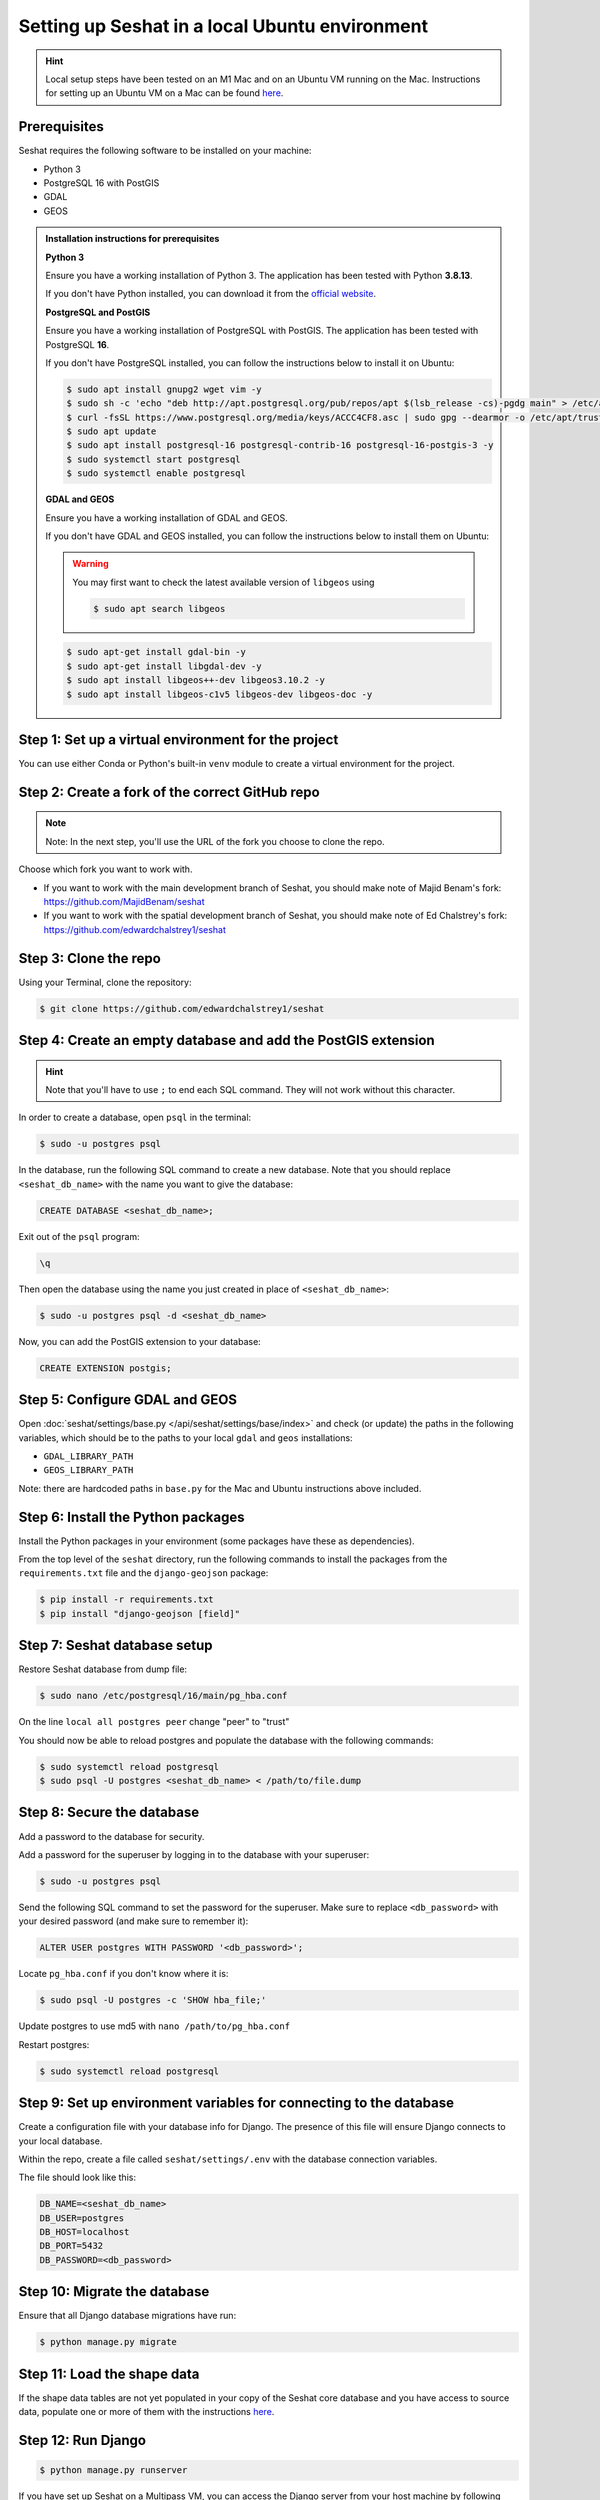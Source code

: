 Setting up Seshat in a local Ubuntu environment
===============================================

.. hint::
    Local setup steps have been tested on an M1 Mac and on an Ubuntu VM running on the Mac. Instructions for setting up an Ubuntu VM on a Mac can be found `here <macos-ubuntu.rst>`_.


Prerequisites
-------------

Seshat requires the following software to be installed on your machine:

- Python 3
- PostgreSQL 16 with PostGIS
- GDAL
- GEOS

.. admonition:: Installation instructions for prerequisites
    :class: dropdown

    **Python 3**

    Ensure you have a working installation of Python 3. The application has been tested with Python **3.8.13**.

    If you don't have Python installed, you can download it from the `official website <https://www.python.org/downloads/>`_.

    **PostgreSQL and PostGIS**

    Ensure you have a working installation of PostgreSQL with PostGIS. The application has been tested with PostgreSQL **16**.

    If you don't have PostgreSQL installed, you can follow the instructions below to install it on Ubuntu:

    .. code-block:: bash

        $ sudo apt install gnupg2 wget vim -y
        $ sudo sh -c 'echo "deb http://apt.postgresql.org/pub/repos/apt $(lsb_release -cs)-pgdg main" > /etc/apt/sources.list.d/pgdg.list'
        $ curl -fsSL https://www.postgresql.org/media/keys/ACCC4CF8.asc | sudo gpg --dearmor -o /etc/apt/trusted.gpg.d/postgresql.gpg
        $ sudo apt update
        $ sudo apt install postgresql-16 postgresql-contrib-16 postgresql-16-postgis-3 -y
        $ sudo systemctl start postgresql
        $ sudo systemctl enable postgresql

    **GDAL and GEOS**

    Ensure you have a working installation of GDAL and GEOS.

    If you don't have GDAL and GEOS installed, you can follow the instructions below to install them on Ubuntu:

    .. warning::
        
        You may first want to check the latest available version of ``libgeos`` using
        
        .. code-block:: bash

                $ sudo apt search libgeos

    .. code-block:: bash

        $ sudo apt-get install gdal-bin -y
        $ sudo apt-get install libgdal-dev -y
        $ sudo apt install libgeos++-dev libgeos3.10.2 -y
        $ sudo apt install libgeos-c1v5 libgeos-dev libgeos-doc -y


Step 1: Set up a virtual environment for the project
----------------------------------------------------

You can use either Conda or Python's built-in ``venv`` module to create a virtual environment for the project.

.. tabs::

   .. tab:: Conda example

      Create the environment:

      .. code-block:: bash

         $ conda create --name seshat python=3.8.13

      Activate the environment:

      .. code-block:: bash

         $ conda activate seshat

   .. tab:: venv example

      Create the environment:

      .. code-block:: bash

         $ python3.8 -m venv seshat

      Activate the environment:

      .. code-block:: bash

         $ source seshat/bin/activate


Step 2: Create a fork of the correct GitHub repo
------------------------------------------------

.. note::

    Note: In the next step, you'll use the URL of the fork you choose to clone the repo.

Choose which fork you want to work with.

- If you want to work with the main development branch of Seshat, you should make note of Majid Benam's fork: https://github.com/MajidBenam/seshat
- If you want to work with the spatial development branch of Seshat, you should make note of Ed Chalstrey's fork: https://github.com/edwardchalstrey1/seshat


Step 3: Clone the repo
----------------------

Using your Terminal, clone the repository:

.. code-block:: bash

    $ git clone https://github.com/edwardchalstrey1/seshat


Step 4: Create an empty database and add the PostGIS extension
--------------------------------------------------------------

.. hint::

    Note that you'll have to use ``;`` to end each SQL command. They will not work without this character.


In order to create a database, open ``psql`` in the terminal:

.. code-block:: bash

    $ sudo -u postgres psql

In the database, run the following SQL command to create a new database. Note that you should replace ``<seshat_db_name>`` with the name you want to give the database:

.. code-block:: sql

    CREATE DATABASE <seshat_db_name>;

Exit out of the ``psql`` program:

.. code-block:: sql

    \q

Then open the database using the name you just created in place of ``<seshat_db_name>``:

.. code-block:: bash

    $ sudo -u postgres psql -d <seshat_db_name>

Now, you can add the PostGIS extension to your database:

.. code-block:: sql

    CREATE EXTENSION postgis;


Step 5: Configure GDAL and GEOS
-------------------------------

Open :doc:`seshat/settings/base.py </api/seshat/settings/base/index>` and check (or update) the paths in the following variables, which should be to the paths to your local ``gdal`` and ``geos`` installations:

- ``GDAL_LIBRARY_PATH``
- ``GEOS_LIBRARY_PATH``

Note: there are hardcoded paths in ``base.py`` for the Mac and Ubuntu instructions above included.


Step 6: Install the Python packages
-----------------------------------

Install the Python packages in your environment (some packages have these as dependencies).

From the top level of the ``seshat`` directory, run the following commands to install the packages from the ``requirements.txt`` file and the ``django-geojson`` package:

.. code-block:: bash

    $ pip install -r requirements.txt
    $ pip install "django-geojson [field]"


Step 7: Seshat database setup
-----------------------------

Restore Seshat database from dump file:

.. code-block:: bash

    $ sudo nano /etc/postgresql/16/main/pg_hba.conf

On the line ``local all postgres peer`` change "peer" to "trust"

You should now be able to reload postgres and populate the database with the following commands:

.. code-block:: bash

        $ sudo systemctl reload postgresql
        $ sudo psql -U postgres <seshat_db_name> < /path/to/file.dump


Step 8: Secure the database
---------------------------

Add a password to the database for security.

Add a password for the superuser by logging in to the database with your superuser:

.. code-block:: bash

    $ sudo -u postgres psql

Send the following SQL command to set the password for the superuser. Make sure to replace ``<db_password>`` with your desired password (and make sure to remember it):

.. code-block:: sql

    ALTER USER postgres WITH PASSWORD '<db_password>';

Locate ``pg_hba.conf`` if you don't know where it is:

.. code-block:: bash

    $ sudo psql -U postgres -c 'SHOW hba_file;'

Update postgres to use md5 with ``nano /path/to/pg_hba.conf``

.. image:: ../../../figures/pg_hba.conf.png

Restart postgres:

.. code-block:: bash

        $ sudo systemctl reload postgresql


Step 9: Set up environment variables for connecting to the database
-------------------------------------------------------------------

Create a configuration file with your database info for Django. The presence of this file will ensure Django connects to your local database.

Within the repo, create a file called ``seshat/settings/.env`` with the database connection variables.

The file should look like this:

.. code-block::

    DB_NAME=<seshat_db_name>
    DB_USER=postgres
    DB_HOST=localhost
    DB_PORT=5432
    DB_PASSWORD=<db_password>


Step 10: Migrate the database
-----------------------------

Ensure that all Django database migrations have run:

.. code-block:: bash

    $ python manage.py migrate


Step 11: Load the shape data
----------------------------

If the shape data tables are not yet populated in your copy of the Seshat core database and you have access to source data, populate one or more of them with the instructions `here <../spatialdb.rst>`_.


Step 12: Run Django
-------------------

.. code-block:: bash

    $ python manage.py runserver

If you have set up Seshat on a Multipass VM, you can access the Django server from your host machine by following these commands:

First, check IP inside VM:

.. code-block:: bash

    $ ip addr show

This will return a value like ``192.168.64.3``. Note this IP address as you will need to insert it into the following commands.

In the VM, you need to now ensure that the firewall is not blocking incoming connections on port 8000:

.. code-block:: bash

    $ sudo ufw allow 8000

In a macOS Terminal, run the following command to forward the port, but replace ``<INSERT IP ADDRESS HERE>`` with the IP address you noted earlier:

.. code-block:: bash

    $ multipass exec primary -- sudo iptables -t nat -A PREROUTING -p tcp --dport 8000 -j DNAT --to-destination <INSERT IP ADDRESS HERE>:8000

Now, restart the VM:

.. code-block:: bash

    $ multipass restart primary

Log back into the VM:

.. code-block:: bash

    $ multipass shell primary

Finally, run the Django server but remember to first activate the virtual environment (see Step 1):

.. code-block:: bash

    $ python manage.py runserver 0.0.0.0:8000

You should now be able to access the Django server from your host machine by going to ``http://192.168.64.3:8000/`` in a browser (where ``192.168.64.3`` may need to be replaced with the IP address you noted earlier).
